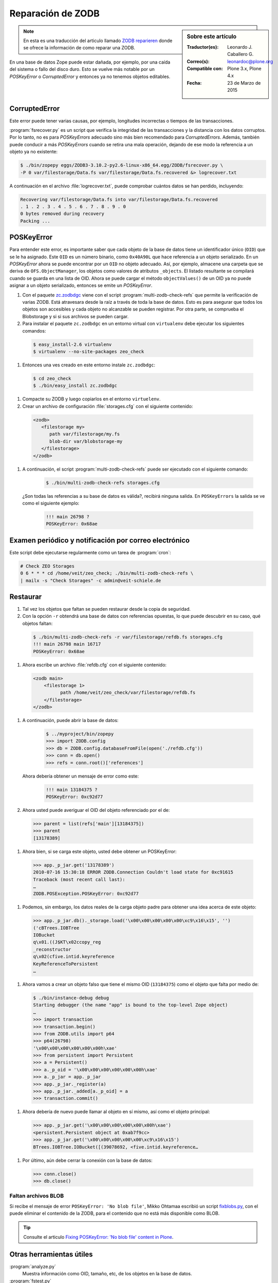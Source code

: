 .. -*- coding: utf-8 -*-

.. _reparacion_zodb:

Reparación de ZODB
==================

.. sidebar:: Sobre este artículo

    :Traductor(es): Leonardo J. Caballero G.
    :Correo(s): leonardoc@plone.org
    :Compatible con: Plone 3.x, Plone 4.x
    :Fecha: 23 de Marzo de 2015

.. note::
    En esta es una traducción del articulo llamado `ZODB reparieren`_ donde 
    se ofrece la información de como reparar una ZODB.

En una base de datos Zope puede estar dañada, por ejemplo, por
una caída del sistema o fallo del disco duro. Esto se vuelve
más notable por un *POSKeyError* o *CorruptedError* y entonces
ya no tenemos objetos editables.

.. _reparar_corruptederror:

CorruptedError
~~~~~~~~~~~~~~

Este error puede tener varias causas, por ejemplo, longitudes incorrectas o
tiempos de las transacciones.

:program:`fsrecover.py` es un script que verifica la integridad de las transacciones 
y la distancia con los datos corruptos. Por lo tanto, no es para *POSKeyErrors*
adecuado sino más bien recomendado para *CorruptedErrors*. Además, también puede
conducir a más *POSKeyErrors* cuando se retira una mala operación, dejando de ese 
modo la referencia a un objeto ya no existente:

.. code-block:: sh

    $ ./bin/zopepy eggs/ZODB3-3.10.2-py2.6-linux-x86_64.egg/ZODB/fsrecover.py \
    -P 0 var/filestorage/Data.fs var/filestorage/Data.fs.recovered &> logrecover.txt

A continuación en el archivo :file:`logrecover.txt`, puede comprobar cuántos datos se
han perdido, incluyendo:

.. code-block:: sh

    Recovering var/filestorage/Data.fs into var/filestorage/Data.fs.recovered
    . 1 . 2 . 3 . 4 . 5 . 6 . 7 . 8 . 9 . 0
    0 bytes removed during recovery
    Packing ...

.. _reparar_poskeyerror:

POSKeyError
~~~~~~~~~~~

Para entender este error, es importante saber que cada objeto de la base de datos 
tiene un identificador único (``OID``) que se le ha asignado. Este ``OID`` es un 
número binario, como ``0x40A90L`` que hace referencia a un objeto serializado. En 
un *POSKeyError* ahora se puede encontrar por un ``OID`` no objeto adecuado. Así, 
por ejemplo, almacene una carpeta que se deriva de ``OFS.ObjectManager``, los 
objetos como valores de atributos ``_objects``. El listado resultante se compilará 
cuando se guarda en una lista de OID. Ahora se puede cargar el método ``objectValues()`` 
de un OID ya no puede asignar a un objeto serializado, entonces se emite un *POSKeyError*.


#. Con el paquete `zc.zodbdgc <http://pypi.python.org/pypi/zc.zodbdgc>`_ 
   viene con el script :program:`multi-zodb-check-refs` que permite la verificación 
   de varias ZODB. Está atravesara desde la raíz a través de toda la base de
   datos. Esto es para asegurar que todos los objetos son accesibles y cada
   objeto no alcanzable se pueden registrar. Por otra parte, se comprueba
   el Blobstorage y si si sus archivos se pueden cargar.

#. Para instalar el paquete ``zc.zodbdgc`` en un entorno
   virtual con ``virtualenv`` debe ejecutar los siguientes comandos:

  .. code-block:: sh

      $ easy_install-2.6 virtualenv
      $ virtualenv --no-site-packages zeo_check

#. Entonces una ves creado en este entorno instale ``zc.zodbdgc``:

  .. code-block:: sh

      $ cd zeo_check
      $ ./bin/easy_install zc.zodbdgc

#. Compacte su ZODB y luego copiarlos en el entorno ``virtuelenv``.

#. Crear un archivo de configuración :file:`storages.cfg` con el siguiente 
   contenido:

  .. code-block:: cfg

      <zodb>
         <filestorage my>
            path var/filestorage/my.fs
            blob-dir var/blobstorage-my
         </filestorage>
      </zodb>

#. A continuación, el script :program:`multi-zodb-check-refs` puede ser 
   ejecutado con el siguiente comando:

    .. code-block:: sh

        $ ./bin/multi-zodb-check-refs storages.cfg

   ¿Son todas las referencias a su base de datos es válida?, recibirá 
   ninguna salida. En ``POSKeyErrors`` la salida se ve como el siguiente ejemplo:

    .. code-block:: sh

        !!! main 26798 ?
        POSKeyError: 0x68ae

Examen periódico y notificación por correo electrónico
~~~~~~~~~~~~~~~~~~~~~~~~~~~~~~~~~~~~~~~~~~~~~~~~~~~~~~
Este script debe ejecutarse regularmente como un tarea de :program:`cron`:

.. code-block:: sh

    # Check ZEO Storages
    0 6 * * * cd /home/veit/zeo_check; ./bin/multi-zodb-check-refs \
    | mailx -s "Check Storages" -c admin@veit-schiele.de

Restaurar
~~~~~~~~~

#. Tal vez los objetos que faltan se pueden restaurar desde
   la copia de seguridad.

#. Con la opción ``-r`` obtendrá una base de datos con referencias
   opuestas, lo que puede descubrir en su caso, qué objetos faltan:

  .. code-block:: sh

      $ ./bin/multi-zodb-check-refs -r var/filestorage/refdb.fs storages.cfg
      !!! main 26798 main 16717
      POSKeyError: 0x68ae

#. Ahora escribe un archivo :file:`refdb.cfg` con el siguiente contenido:

  .. code-block:: sh

      <zodb main>
          <filestorage 1>
                path /home/veit/zeo_check/var/filestorage/refdb.fs
          </filestorage>
      </zodb>

#. A continuación, puede abrir la base de datos:

    .. code-block:: python

        $ ../myproject/bin/zopepy
        >>> import ZODB.config
        >>> db = ZODB.config.databaseFromFile(open('./refdb.cfg'))
        >>> conn = db.open()
        >>> refs = conn.root()['references']

   Ahora debería obtener un mensaje de error como este:

    .. code-block:: sh

        !!! main 13184375 ?
        POSKeyError: 0xc92d77

#. Ahora usted puede averiguar el OID del objeto referenciado por el de:

  .. code-block:: python

      >>> parent = list(refs['main'][13184375])
      >>> parent
      [13178389]

#. Ahora bien, si se carga este objeto, usted debe obtener un POSKeyError:

  .. code-block:: python

      >>> app._p_jar.get('13178389')
      2010-07-16 15:30:18 ERROR ZODB.Connection Couldn't load state for 0xc91615
      Traceback (most recent call last):
      …
      ZODB.POSException.POSKeyError: 0xc92d77

#. Podemos, sin embargo, los datos reales de la carga objeto padre para
   obtener una idea acerca de este objeto:

  .. code-block:: python

      >>> app._p_jar.db()._storage.load('\x00\x00\x00\x00\x00\xc9\x16\x15', '')
      ('cBTrees.IOBTree
      IOBucket
      q\x01.((J$KT\x02ccopy_reg
      _reconstructor
      q\x02(cfive.intid.keyreference
      KeyReferenceToPersistent
      …

#. Ahora vamos a crear un objeto falso que tiene el mismo OID (``13184375``) como
   el objeto que falta por medio de:

  .. code-block:: python

      $ ./bin/instance-debug debug
      Starting debugger (the name "app" is bound to the top-level Zope object)
      …
      >>> import transaction
      >>> transaction.begin()
      >>> from ZODB.utils import p64
      >>> p64(26798)
      '\x00\x00\x00\x00\x00\x00h\xae'
      >>> from persistent import Persistent
      >>> a = Persistent()
      >>> a._p_oid = '\x00\x00\x00\x00\x00\x00h\xae'
      >>> a._p_jar = app._p_jar
      >>> app._p_jar._register(a)
      >>> app._p_jar._added[a._p_oid] = a
      >>> transaction.commit()

#. Ahora debería de nuevo puede llamar al objeto en sí mismo, así como
   el objeto principal:

  .. code-block:: python

      >>> app._p_jar.get('\x00\x00\x00\x00\x00\x00h\xae')
      <persistent.Persistent object at 0xab7f9cc>
      >>> app._p_jar.get('\x00\x00\x00\x00\x00\xc9\x16\x15')
      BTrees.IOBTree.IOBucket([(39078692, <five.intid.keyreference…

#. Por último, aún debe cerrar la conexión con la base de datos:

  .. code-block:: python

      >>> conn.close()
      >>> db.close()

Faltan archivos BLOB
^^^^^^^^^^^^^^^^^^^^

Si recibe el mensaje de error ``POSKeyError: 'No blob file'``, 
Mikko Ohtamaa escribió un script `fixblobs.py`_, con el puede
eliminar el contenido de la ZODB, para el contenido que no está
más disponible como BLOB. 

.. tip:: Consulte el articulo `Fixing POSKeyError\: \'No blob file\' content in Plone`_.

Otras herramientas útiles
~~~~~~~~~~~~~~~~~~~~~~~~~

:program:`analyze.py`
    Muestra información como OID, tamaño, etc, de los objetos
    en la base de datos.

:program:`fstest.py`
    Comprueba las transacciones corruptas de la base de datos.

:program:`fsrecover.py`
    reparar error de transacción en la base de datos.
    error de transacción reparado en la base de datos.

Más información
~~~~~~~~~~~~~~~

-  `Recovering from BTree corruption <http://www.mail-archive.com/zodb-dev@zope.org/msg02535.html>`_

-  `Inspecting a ZODB to find the causes of bloat <http://www.zopelabs.com/cookbook/1114086617>`_

-  `Introduction to the Zope Object Database <http://www.python.org/workshops/2000-01/proceedings/papers/fulton/zodb3.html>`_

-  `Finding the last changed object in a ZODB <http://blogs.nuxeo.com/sections/blogs/lennart_regebro/2006_06_28_finding-last-changed-object-in-zodb>`_

- `Fixing a zope database with fsrecover.py`_.

- `Recovering Corrupted Data.fs ZODB files`_.

- `Packing and copying Data.fs from production server for local development`_.

- `ZODB repair PosKeyErrors in Plone and Zope`_.

.. _ZODB reparieren: http://www.plone-entwicklerhandbuch.de/plone-entwicklerhandbuch/produktivserver/zodb-reparieren
.. _Fixing a zope database with fsrecover.py : http://play.pixelblaster.ro/zope-plone-tips/fixing-a-zope-database-with-fsrecover.py
.. _Recovering Corrupted Data.fs ZODB files: http://old.zope.org/Members/itamar/CorruptedZODB
.. _Packing and copying Data.fs from production server for local development: http://opensourcehacker.com/2009/09/01/packing-and-copying-data-fs-from-production-server-for-local-development/
.. _ZODB repair PosKeyErrors in Plone and Zope: http://www.derstappen-it.de/tech-blog/zodb-repair
.. _fixblobs.py: https://gist.github.com/macagua/4fa954022a0145da9afd
.. _Fixing POSKeyError\: \'No blob file\' content in Plone: http://opensourcehacker.com/2012/01/05/fixing-poskeyerror-no-blob-file-content-in-plone/
